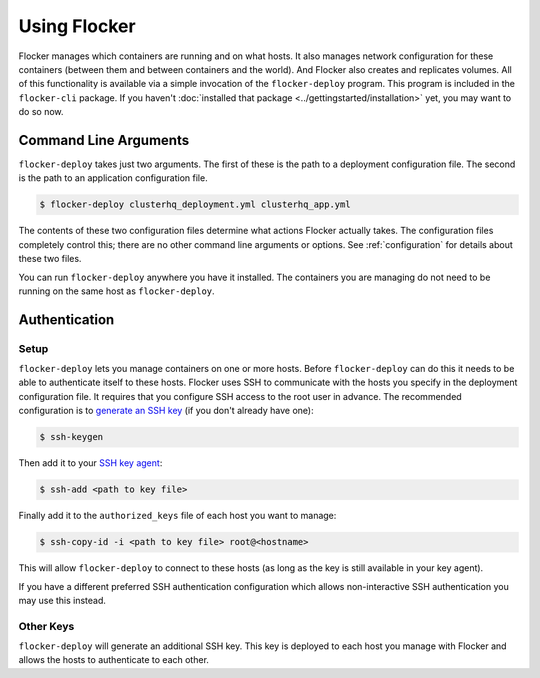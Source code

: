 =============
Using Flocker
=============

Flocker manages which containers are running and on what hosts.
It also manages network configuration for these containers (between them and between containers and the world).
And Flocker also creates and replicates volumes.
All of this functionality is available via a simple invocation of the ``flocker-deploy`` program.
This program is included in the ``flocker-cli`` package.
If you haven't :doc:`installed that package <../gettingstarted/installation>` yet, you may want to do so now.

Command Line Arguments
======================

``flocker-deploy`` takes just two arguments.
The first of these is the path to a deployment configuration file.
The second is the path to an application configuration file.

.. code-block:: console

    $ flocker-deploy clusterhq_deployment.yml clusterhq_app.yml

The contents of these two configuration files determine what actions Flocker actually takes.
The configuration files completely control this; there are no other command line arguments or options.
See :ref:`configuration` for details about these two files.

You can run ``flocker-deploy`` anywhere you have it installed.
The containers you are managing do not need to be running on the same host as ``flocker-deploy``\ .

Authentication
==============

Setup
-----

``flocker-deploy`` lets you manage containers on one or more hosts.
Before ``flocker-deploy`` can do this it needs to be able to authenticate itself to these hosts.
Flocker uses SSH to communicate with the hosts you specify in the deployment configuration file.
It requires that you configure SSH access to the root user in advance.
The recommended configuration is to `generate an SSH key`_ (if you don't already have one):

.. code-block:: console

    $ ssh-keygen

Then add it to your `SSH key agent`_:

.. code-block:: console

    $ ssh-add <path to key file>


Finally add it to the ``authorized_keys`` file of each host you want to manage:

.. code-block:: console

    $ ssh-copy-id -i <path to key file> root@<hostname>

This will allow ``flocker-deploy`` to connect to these hosts (as long as the key is still available in your key agent).

If you have a different preferred SSH authentication configuration which allows non-interactive SSH authentication you may use this instead.

Other Keys
----------

``flocker-deploy`` will generate an additional SSH key.
This key is deployed to each host you manage with Flocker and allows the hosts to authenticate to each other.

.. _`generate an SSH key`: https://en.wikipedia.org/wiki/Ssh-keygen
.. _`SSH key agent`: https://en.wikipedia.org/wiki/Ssh-agent
